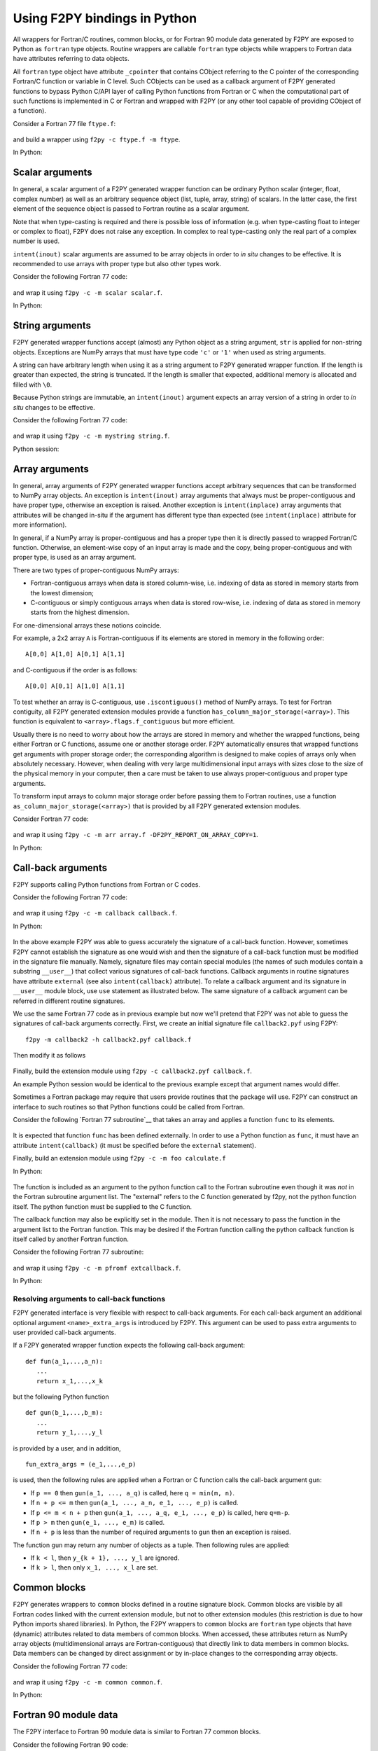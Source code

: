 ==================================
Using F2PY bindings in Python
==================================

All wrappers for Fortran/C routines, common blocks, or for Fortran
90 module data generated by F2PY are exposed to Python as ``fortran``
type objects.  Routine wrappers are callable ``fortran`` type objects
while wrappers to Fortran data have attributes referring to data
objects.

All ``fortran`` type object have attribute ``_cpointer`` that contains
CObject referring to the C pointer of the corresponding Fortran/C
function or variable in C level. Such CObjects can be used as a
callback argument of F2PY generated functions to bypass Python C/API
layer of calling Python functions from Fortran or C when the
computational part of such functions is implemented in C or Fortran
and wrapped with F2PY (or any other tool capable of providing CObject
of a function).

Consider a Fortran 77 file ``ftype.f``:

  .. include:: ftype.f
     :literal:

and build a wrapper using ``f2py -c ftype.f -m ftype``.

In Python:

  .. include:: ftype_session.dat
     :literal:


Scalar arguments
=================

In general, a scalar argument of a F2PY generated wrapper function can
be ordinary Python scalar (integer, float, complex number) as well as
an arbitrary sequence object (list, tuple, array, string) of
scalars. In the latter case, the first element of the sequence object
is passed to Fortran routine as a scalar argument.

Note that when type-casting is required and there is possible loss of
information (e.g. when type-casting float to integer or complex to
float), F2PY does not raise any exception. In complex to real
type-casting only the real part of a complex number is used.

``intent(inout)`` scalar arguments are assumed to be array objects in
order to *in situ* changes to be effective. It is recommended to use
arrays with proper type but also other types work.

Consider the following Fortran 77 code:

  .. include:: scalar.f
     :literal:

and wrap it using ``f2py -c -m scalar scalar.f``.

In Python:

  .. include:: scalar_session.dat
     :literal:


String arguments
=================

F2PY generated wrapper functions accept (almost) any Python object as
a string argument, ``str`` is applied for non-string objects.
Exceptions are NumPy arrays that must have type code ``'c'`` or
``'1'`` when used as string arguments.

A string can have arbitrary length when using it as a string argument
to F2PY generated wrapper function. If the length is greater than
expected, the string is truncated. If the length is smaller that
expected, additional memory is allocated and filled with ``\0``.

Because Python strings are immutable, an ``intent(inout)`` argument
expects an array version of a string in order to *in situ* changes to
be effective.

Consider the following Fortran 77 code:

  .. include:: string.f
     :literal:

and wrap it using ``f2py -c -m mystring string.f``.

Python session:

  .. include:: string_session.dat
     :literal:


Array arguments
================

In general, array arguments of F2PY generated wrapper functions accept
arbitrary sequences that can be transformed to NumPy array objects.
An exception is ``intent(inout)`` array arguments that always must be
proper-contiguous and have proper type, otherwise an exception is
raised. Another exception is ``intent(inplace)`` array arguments that
attributes will be changed in-situ if the argument has different type
than expected (see ``intent(inplace)`` attribute for more
information).

In general, if a NumPy array is proper-contiguous and has a proper
type then it is directly passed to wrapped Fortran/C function.
Otherwise, an element-wise copy of an input array is made and the
copy, being proper-contiguous and with proper type, is used as an
array argument.

There are two types of proper-contiguous NumPy arrays:

* Fortran-contiguous arrays when data is stored column-wise,
  i.e. indexing of data as stored in memory starts from the lowest
  dimension;
* C-contiguous or simply contiguous arrays when data is stored
  row-wise, i.e. indexing of data as stored in memory starts from the
  highest dimension.

For one-dimensional arrays these notions coincide.

For example, a 2x2 array ``A`` is Fortran-contiguous if its elements
are stored in memory in the following order::

  A[0,0] A[1,0] A[0,1] A[1,1]

and C-contiguous if the order is as follows::

  A[0,0] A[0,1] A[1,0] A[1,1]

To test whether an array is C-contiguous, use ``.iscontiguous()``
method of NumPy arrays.  To test for Fortran contiguity, all
F2PY generated extension modules provide a function
``has_column_major_storage(<array>)``. This function is equivalent to
``<array>.flags.f_contiguous`` but more efficient.

Usually there is no need to worry about how the arrays are stored in
memory and whether the wrapped functions, being either Fortran or C
functions, assume one or another storage order. F2PY automatically
ensures that wrapped functions get arguments with proper storage
order; the corresponding algorithm is designed to make copies of
arrays only when absolutely necessary. However, when dealing with very
large multidimensional input arrays with sizes close to the size of
the physical memory in your computer, then a care must be taken to use
always proper-contiguous and proper type arguments.

To transform input arrays to column major storage order before passing
them to Fortran routines, use a function
``as_column_major_storage(<array>)`` that is provided by all F2PY
generated extension modules.

Consider Fortran 77 code:

  .. include:: array.f
     :literal:

and wrap it using ``f2py -c -m arr array.f -DF2PY_REPORT_ON_ARRAY_COPY=1``.

In Python:

  .. include:: array_session.dat
     :literal:

.. _Call-back arguments:

Call-back arguments
====================

F2PY supports calling Python functions from Fortran or C codes.

Consider the following Fortran 77 code:

  .. include:: callback.f
     :literal:

and wrap it using ``f2py -c -m callback callback.f``.

In Python:

  .. include:: callback_session.dat
     :literal:

In the above example F2PY was able to guess accurately the signature
of a call-back function. However, sometimes F2PY cannot establish the
signature as one would wish and then the signature of a call-back
function must be modified in the signature file manually. Namely,
signature files may contain special modules (the names of such modules
contain a substring ``__user__``) that collect various signatures of
call-back functions.  Callback arguments in routine signatures have
attribute ``external`` (see also ``intent(callback)`` attribute).  To
relate a callback argument and its signature in ``__user__`` module
block, use ``use`` statement as illustrated below. The same signature
of a callback argument can be referred in different routine
signatures.

We use the same Fortran 77 code as in previous example but now
we'll pretend that F2PY was not able to guess the signatures of
call-back arguments correctly. First, we create an initial signature
file ``callback2.pyf`` using F2PY::

    f2py -m callback2 -h callback2.pyf callback.f

Then modify it as follows

  .. include:: callback2.pyf
     :literal:

Finally, build the extension module using ``f2py -c callback2.pyf callback.f``.

An example Python session would be identical to the previous example
except that argument names would differ.

Sometimes a Fortran package may require that users provide routines
that the package will use. F2PY can construct an interface to such
routines so that Python functions could be called from Fortran.

Consider the following `Fortran 77 subroutine`__ that takes an array
and applies a function ``func`` to its elements.

  .. include:: calculate.f
     :literal:

It is expected that function ``func`` has been defined
externally. In order to use a Python function as ``func``, it must
have an attribute ``intent(callback)`` (it must be specified before
the ``external`` statement).

Finally, build an extension module using ``f2py -c -m foo calculate.f``

In Python:

  .. include:: calculate_session.dat
     :literal:

The function is included as an argument to the python function call to
the Fortran subroutine even though it was *not* in the Fortran subroutine argument
list. The "external" refers to the C function generated by f2py, not the python
function itself. The python function must be supplied to the C function.

The callback function may also be explicitly set in the module.
Then it is not necessary to pass the function in the argument list to
the Fortran function. This may be desired if the Fortran function calling
the python callback function is itself called by another Fortran function.

Consider the following Fortran 77 subroutine:

  .. include:: extcallback.f
     :literal:

and wrap it using ``f2py -c -m pfromf extcallback.f``.

In Python:

  .. include:: extcallback_session.dat
     :literal:

Resolving arguments to call-back functions
------------------------------------------

F2PY generated interface is very flexible with respect to call-back
arguments.  For each call-back argument an additional optional
argument ``<name>_extra_args`` is introduced by F2PY. This argument
can be used to pass extra arguments to user provided call-back
arguments.

If a F2PY generated wrapper function expects the following call-back
argument::

  def fun(a_1,...,a_n):
     ...
     return x_1,...,x_k

but the following Python function

::

  def gun(b_1,...,b_m):
     ...
     return y_1,...,y_l

is provided by a user, and in addition,

::

  fun_extra_args = (e_1,...,e_p)

is used, then the following rules are applied when a Fortran or C
function calls the call-back argument ``gun``:

* If ``p == 0`` then ``gun(a_1, ..., a_q)`` is called, here
  ``q = min(m, n)``.
* If ``n + p <= m`` then ``gun(a_1, ..., a_n, e_1, ..., e_p)`` is called.
* If ``p <= m < n + p`` then ``gun(a_1, ..., a_q, e_1, ..., e_p)`` is called, here
  ``q=m-p``.
* If ``p > m`` then ``gun(e_1, ..., e_m)`` is called.
* If ``n + p`` is less than the number of required arguments to ``gun``
  then an exception is raised.

The function ``gun`` may return any number of objects as a tuple. Then
following rules are applied:

* If ``k < l``, then ``y_{k + 1}, ..., y_l`` are ignored.
* If ``k > l``, then only ``x_1, ..., x_l`` are set.


Common blocks
==============

F2PY generates wrappers to ``common`` blocks defined in a routine
signature block. Common blocks are visible by all Fortran codes linked
with the current extension module, but not to other extension modules
(this restriction is due to how Python imports shared libraries).  In
Python, the F2PY wrappers to ``common`` blocks are ``fortran`` type
objects that have (dynamic) attributes related to data members of
common blocks. When accessed, these attributes return as NumPy array
objects (multidimensional arrays are Fortran-contiguous) that
directly link to data members in common blocks. Data members can be
changed by direct assignment or by in-place changes to the
corresponding array objects.

Consider the following Fortran 77 code:

  .. include:: common.f
     :literal:

and wrap it using ``f2py -c -m common common.f``.

In Python:

  .. include:: common_session.dat
     :literal:


Fortran 90 module data
=======================

The F2PY interface to Fortran 90 module data is similar to Fortran 77
common blocks.

Consider the following Fortran 90 code:

  .. include:: moddata.f90
     :literal:

and wrap it using ``f2py -c -m moddata moddata.f90``.

In Python:

  .. include:: moddata_session.dat
     :literal:


Allocatable arrays
-------------------

F2PY has basic support for Fortran 90 module allocatable arrays.

Consider the following Fortran 90 code:

  .. include:: allocarr.f90
     :literal:

and wrap it using ``f2py -c -m allocarr allocarr.f90``.

In Python:

  .. include:: allocarr_session.dat
     :literal:
